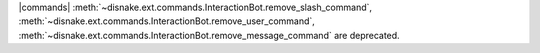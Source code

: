 |commands| :meth:`~disnake.ext.commands.InteractionBot.remove_slash_command`, :meth:`~disnake.ext.commands.InteractionBot.remove_user_command`, :meth:`~disnake.ext.commands.InteractionBot.remove_message_command` are deprecated.
